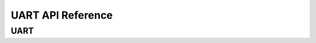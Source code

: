 .. _label_api_uart:

UART API Reference
========================

UART
------------------

.. doxygengroup:: WM_UART_MACROs
    :project: wm-iot-sdk-apis
    :content-only:

.. doxygengroup:: WM_UART_Enumerations
    :project: wm-iot-sdk-apis
    :content-only:

.. doxygengroup:: WM_UART_Structs
    :project: wm-iot-sdk-apis
    :content-only:

.. doxygengroup:: WM_DRV_UART_TYPEs
    :project: wm-iot-sdk-apis
    :content-only:

.. doxygengroup:: WM_DRV_UART_APIs
    :project: wm-iot-sdk-apis
    :content-only: